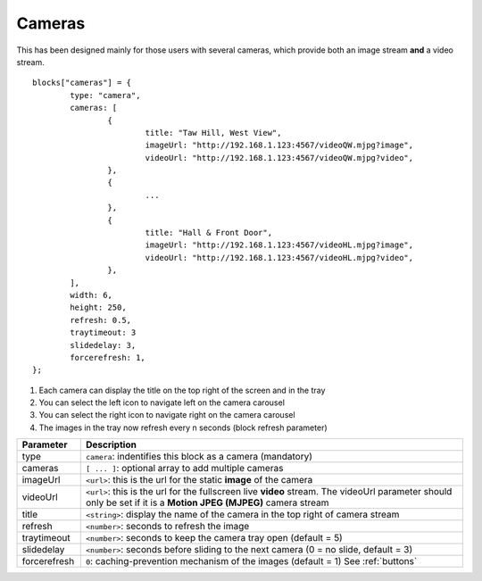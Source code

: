 .. _cameras:

Cameras 
#######

This has been designed mainly for those users with several cameras, which provide both an image stream **and** a video stream.
::

	blocks["cameras"] = {
		type: "camera",  
		cameras: [
			{
				title: "Taw Hill, West View",
				imageUrl: "http://192.168.1.123:4567/videoQW.mjpg?image",
				videoUrl: "http://192.168.1.123:4567/videoQW.mjpg?video",
			},
			{ 
				... 
			},
			{
				title: "Hall & Front Door",
				imageUrl: "http://192.168.1.123:4567/videoHL.mjpg?image",
				videoUrl: "http://192.168.1.123:4567/videoHL.mjpg?video",
			},
		],
		width: 6,
		height: 250,
		refresh: 0.5,
		traytimeout: 3
		slidedelay: 3,
		forcerefresh: 1,
	};


.. image :: camera_block.jpg

1. Each camera can display the title on the top right of the screen and in the tray
2. You can select the left icon to navigate left on the camera carousel
3. You can select the right icon to navigate right on the camera carousel
4. The images in the tray now refresh every n seconds (block refresh parameter)

.. list-table:: 
  :header-rows: 1
  :widths: 5, 30
  :class: tight-table
      
  * - Parameter
    - Description
  * - type
    - ``camera``: indentifies this block as a camera (mandatory)
  * - cameras
    - ``[ ... ]``: optional array to add multiple cameras
  * - imageUrl
    - ``<url>``: this is the url for the static **image** of the camera
  * - videoUrl
    - ``<url>``: this is the url for the fullscreen live **video** stream. The videoUrl parameter should only be set if it is a **Motion JPEG (MJPEG)** camera stream
  * - title
    -  ``<string>``: display the name of the camera in the top right of camera stream
  * - refresh
    -  ``<number>``: seconds to refresh the image
  * - traytimeout
    -  ``<number>``: seconds to keep the camera tray open (default = 5)
  * - slidedelay
    -  ``<number>``: seconds before sliding to the next camera (0 = no slide, default = 3)
  * - forcerefresh
    -  ``0``: caching-prevention mechanism of the images (default = 1) See :ref:`buttons`

